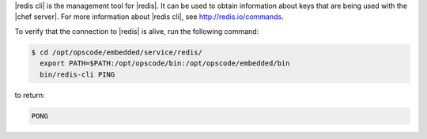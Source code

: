 .. The contents of this file are included in multiple topics.
.. This file should not be changed in a way that hinders its ability to appear in multiple documentation sets.

|redis cli| is the management tool for |redis|. It can be used to obtain information about keys that are being used with the |chef server|. For more information about |redis cli|, see http://redis.io/commands.

To verify that the connection to |redis| is alive, run the following command:

.. code-block:: bash

   $ cd /opt/opscode/embedded/service/redis/
     export PATH=$PATH:/opt/opscode/bin:/opt/opscode/embedded/bin
     bin/redis-cli PING

to return:

.. code-block:: bash

   PONG




